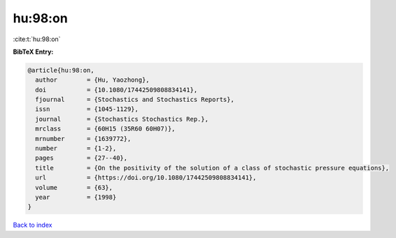 hu:98:on
========

:cite:t:`hu:98:on`

**BibTeX Entry:**

.. code-block:: bibtex

   @article{hu:98:on,
     author        = {Hu, Yaozhong},
     doi           = {10.1080/17442509808834141},
     fjournal      = {Stochastics and Stochastics Reports},
     issn          = {1045-1129},
     journal       = {Stochastics Stochastics Rep.},
     mrclass       = {60H15 (35R60 60H07)},
     mrnumber      = {1639772},
     number        = {1-2},
     pages         = {27--40},
     title         = {On the positivity of the solution of a class of stochastic pressure equations},
     url           = {https://doi.org/10.1080/17442509808834141},
     volume        = {63},
     year          = {1998}
   }

`Back to index <../By-Cite-Keys.html>`_
